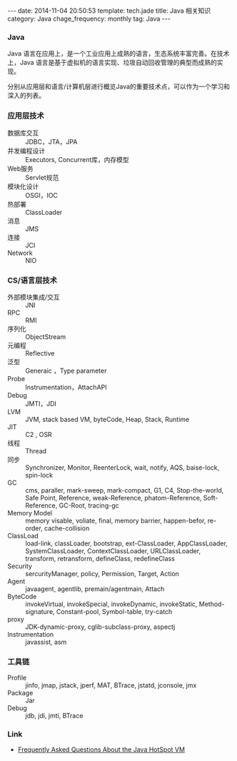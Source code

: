 #+BEGIN_HTML
---
date: 2014-11-04 20:50:53
template: tech.jade
title: Java 相关知识
category: Java
chage_frequency: monthly
tag: Java
---
#+END_HTML
#+OPTIONS: toc:nil
#+TOC: headlines 2
*** Java

Java 语言在应用上，是一个工业应用上成熟的语言，生态系统丰富完善。在技术上，Java 语言是基于虚拟机的语言实现、垃圾自动回收管理的典型而成熟的实现。

分别从应用层和语言/计算机层进行概览Java的重要技术点，可以作为一个学习和深入的列表。

*** 应用层技术
- 数据库交互 :: JDBC，JTA，JPA
- 并发编程设计 :: Executors, Concurrent库，内存模型
- Web服务 :: Servlet规范
- 模块化设计 :: OSGI，IOC
- 热部署 :: ClassLoader
- 消息 :: JMS
- 连接 :: JCI
- Network :: NIO

*** CS/语言层技术
- 外部模块集成/交互 :: JNI
- RPC :: RMI
- 序列化 :: ObjectStream
- 元编程 :: Reflective
- 泛型 :: Generaic ，Type parameter
- Probe :: Instrumentation，AttachAPI
- Debug :: JMTI，JDI
- LVM :: JVM, stack based VM, byteCode, Heap, Stack, Runtime
- JIT :: C2 , OSR
- 线程 :: Thread
- 同步 :: Synchronizer, Monitor, ReenterLock, wait, notify, AQS, baise-lock, spin-lock
- GC :: cms, paraller, mark-sweep, mark-compact, G1, C4, Stop-the-world, Safe Point, Reference, weak-Reference, phatom-Reference, Soft-Reference, GC-Root, tracing-gc
- Memory Model :: memory visable, voliate, final, memory barrier, happen-befor, re-order, cache-collision
- ClassLoad :: load-link, classLoader, bootstrap, ext-ClassLoader, AppClassLoader, SystemClassLoader, ContextClassLoader, URLClassLoader, transform, retransform, defineClass, redefineClass
- Security :: sercurityManager, policy, Permission, Target, Action
- Agent :: javaagent, agentlib, premain/agentmain, Attach
- ByteCode :: invokeVirtual, invokeSpecial, invokeDynamic, invokeStatic, Method-signature, Constant-pool, Symbol-table, try-catch
- proxy :: JDK-dynamic-proxy, cglib-subclass-proxy, aspectj
- Instrumentation :: javassist, asm

*** 工具链
- Profile :: jinfo, jmap, jstack, jperf, MAT, BTrace, jstatd, jconsole, jmx
- Package :: Jar
- Debug :: jdb, jdi, jmti, BTrace



*** Link
- [[http://www.oracle.com/technetwork/java/hotspotfaq-138619.html][Frequently Asked Questions About the Java HotSpot VM]]
